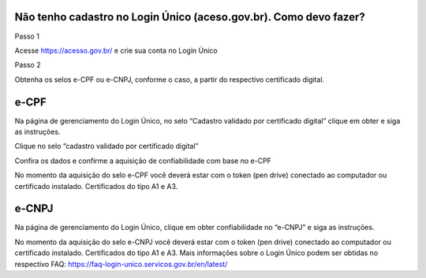 Não tenho cadastro no Login Único (aceso.gov.br). Como devo fazer?
===================================

Passo 1 

Acesse https://acesso.gov.br/ e crie sua conta no Login Único

Passo 2

Obtenha os selos e-CPF ou e-CNPJ, conforme o caso, a partir do respectivo certificado digital.


e-CPF
==================================

Na página de gerenciamento do Login Único, no selo “Cadastro validado por certificado digital” clique em obter e siga as instruções.

.. image:: ../imagens/3.5CadastroECPFNoLoginUnico.png 
Clique no selo “cadastro validado por certificado digital”


.. image:: ../imagens/3.5CadastroECNPJNoLoginUnico.png 
Confira os dados e confirme a aquisição de confiabilidade com base no e-CPF

No momento da aquisição do selo e-CPF você deverá estar com o token (pen drive) conectado ao computador ou certificado instalado. Certificados do tipo A1 e A3.



e-CNPJ
==================================

Na página de gerenciamento do Login Único, clique em obter confiabilidade no “e-CNPJ” e siga as instruções.
 	
No momento da aquisição do selo e-CNPJ você deverá estar com o token (pen drive) conectado ao computador ou certificado instalado. Certificados do tipo A1 e A3.
Mais informações sobre o Login Único podem ser obtidas no respectivo FAQ: https://faq-login-unico.servicos.gov.br/en/latest/
